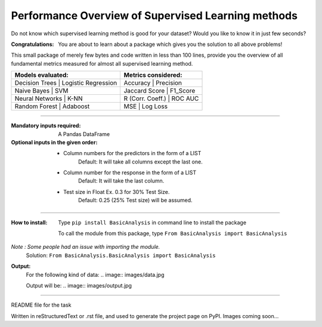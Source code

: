 Performance Overview of Supervised Learning methods 
====================================================

Do not know which supervised learning method is good for your dataset?
Would you like to know it in just few seconds?

:Congratulations:
  You are about to learn about a package which gives you the solution to all above problems!

This small package of merely few bytes and code written in less than 100 lines, provide you the overview of all fundamental metrics measured for almost all supervised learning method.


+---------------------------------------------+---------------------------------------------+
|               Models evaluated:             |             Metrics considered:             |
+=============================================+=============================================+
|    Decision Trees   |  Logistic Regression  |        Accuracy        |      Precision     |
+---------------------------------------------+---------------------------------------------+
|     Naive Bayes     |          SVM          |       Jaccard Score    |      F1_Score      |
+---------------------------------------------+---------------------------------------------+
|   Neural Networks   |          K-NN         |      R (Corr. Coeff.)  |      ROC AUC       |
+---------------------------------------------+---------------------------------------------+
|    Random Forest    |        Adaboost       |           MSE          |      Log Loss      |
+---------------------------------------------+---------------------------------------------+


-------------------------------------------------------------------------------------------------------------------------

:Mandatory inputs required:
  A Pandas DataFrame

:Optional inputs in the given order:
  - Column numbers for the predictors in the form of a LIST 
      Default: It will take all columns except the last one.
  - Column number for the response in the form of a LIST
      Default: It will take the last column.
  - Test size in Float Ex. 0.3 for 30% Test Size.
      Default: 0.25 (25% Test size) will be assumed.


-------------------------------------------------------------------------------------------------------------------------

:How to install:
  Type ``pip install BasicAnalysis`` in command line to install the package
  
  To call the module from this package, type ``From BasicAnalysis import BasicAnalysis``
  
*Note : Some people had an issue with importing the module.*
  Solution: ``From BasicAnalysis.BasicAnalysis import BasicAnalysis``
 
**Output:**
  For the following kind of data:
  .. image:: images/data.jpg
  
  Output will be:
  .. image:: images/output.jpg

------

README file for the task

Written in reStructuredText or .rst file, and used to generate the project page on PyPI. Images coming soon...
